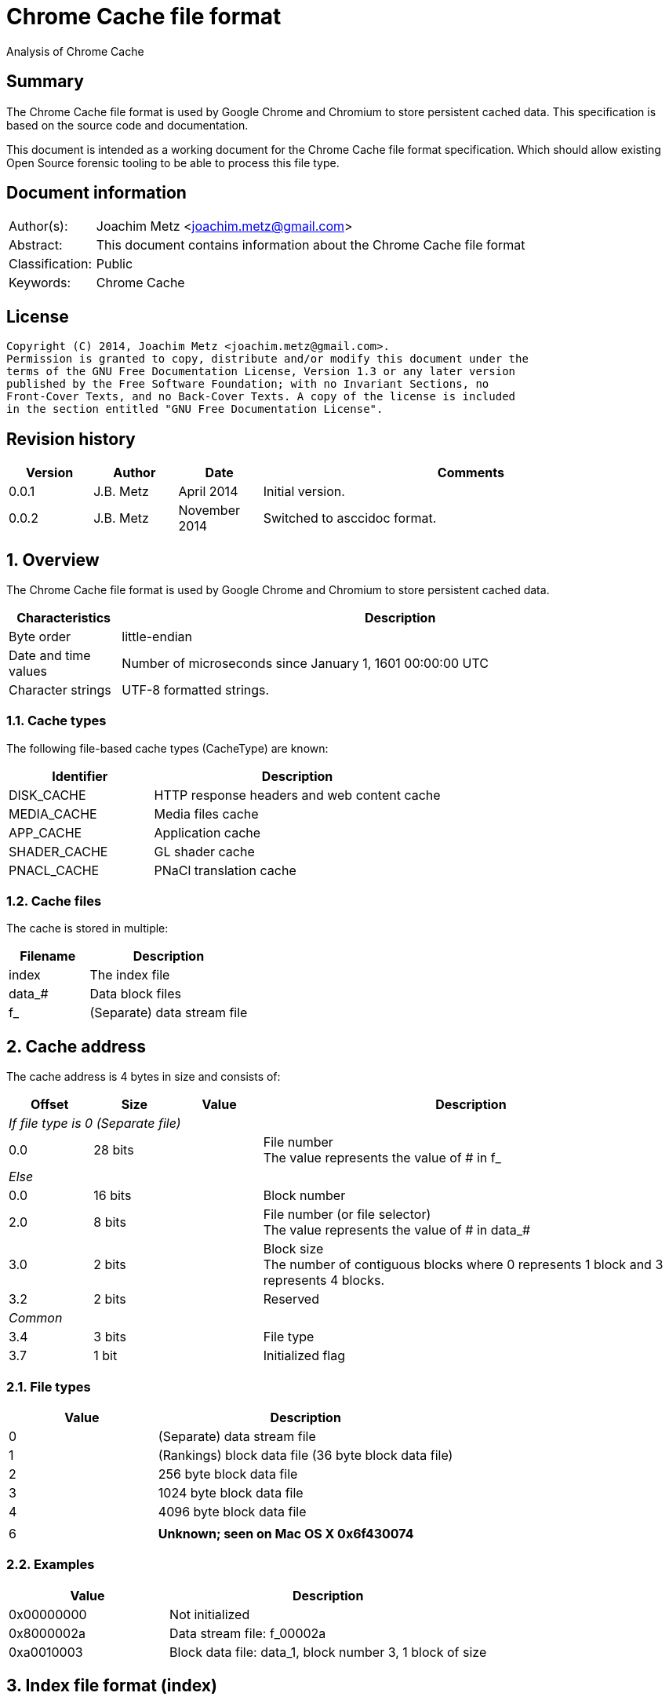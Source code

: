 = Chrome Cache file format
Analysis of Chrome Cache

:toc:
:toclevels: 4

:numbered!:
[abstract]
== Summary
The Chrome Cache file format is used by Google Chrome and Chromium to store 
persistent cached data. This specification is based on the source code and 
documentation.

This document is intended as a working document for the Chrome Cache file 
format specification. Which should allow existing Open Source forensic tooling 
to be able to process this file type.

[preface]
== Document information
[cols="1,5"]
|===
| Author(s): | Joachim Metz <joachim.metz@gmail.com>
| Abstract: | This document contains information about the Chrome Cache file format
| Classification: | Public
| Keywords: | Chrome Cache
|===

[preface]
== License
....
Copyright (C) 2014, Joachim Metz <joachim.metz@gmail.com>.
Permission is granted to copy, distribute and/or modify this document under the 
terms of the GNU Free Documentation License, Version 1.3 or any later version 
published by the Free Software Foundation; with no Invariant Sections, no 
Front-Cover Texts, and no Back-Cover Texts. A copy of the license is included 
in the section entitled "GNU Free Documentation License".
....

[preface]
== Revision history
[cols="1,1,1,5",options="header"]
|===
| Version | Author | Date | Comments
| 0.0.1 | J.B. Metz | April 2014 | Initial version.
| 0.0.2 | J.B. Metz | November 2014 | Switched to asccidoc format.
|===

:numbered:
== Overview
The Chrome Cache file format is used by Google Chrome and Chromium to store 
persistent cached data. 

[cols="1,5",options="header"]
|===
| Characteristics | Description
| Byte order | little-endian
| Date and time values | Number of microseconds since January 1, 1601 00:00:00 UTC
| Character strings | UTF-8 formatted strings.
|===

=== Cache types
The following file-based cache types (CacheType) are known:

[cols="1,2",options="header"]
|===
| Identifier | Description
| DISK_CACHE | HTTP response headers and web content cache
| MEDIA_CACHE | Media files cache
| APP_CACHE | Application cache
| SHADER_CACHE | GL shader cache
| PNACL_CACHE | PNaCl translation cache
|===

=== Cache files
The cache is stored in multiple:

[cols="1,2",options="header"]
|===
| Filename | Description
| index | The index file
| data_# | Data block files
| f_###### | (Separate) data stream file
|===

== Cache address
The cache address is 4 bytes in size and consists of: 

[cols="1,1,1,5",options="header"]
|===
| Offset | Size | Value | Description
4+| _If file type is 0 (Separate file)_
| 0.0 | 28 bits | | File number +
The value represents the value of # in f_######
4+| _Else_
| 0.0 | 16 bits | | Block number
| 2.0 | 8 bits | | File number (or file selector) +
The value represents the value of # in data_#
| 3.0 | 2 bits | | Block size +
The number of contiguous blocks where 0 represents 1 block and 3 represents 4 blocks.
| 3.2 | 2 bits | | Reserved
4+| _Common_
| 3.4 | 3 bits | | File type
| 3.7 | 1 bit | | Initialized flag
|===

=== File types

[cols="1,2",options="header"]
|===
| Value | Description
| 0 | (Separate) data stream file
| 1 | (Rankings) block data file (36 byte block data file)
| 2 | 256 byte block data file
| 3 | 1024 byte block data file
| 4 | 4096 byte block data file
| |
| 6 | [yellow-background]*Unknown; seen on Mac OS X 0x6f430074*
|===

=== Examples

[cols="1,2",options="header"]
|===
| Value | Description
| 0x00000000 | Not initialized
| 0x8000002a | Data stream file: f_00002a
| 0xa0010003 | Block data file: data_1, block number 3, 1 block of size
|===

== Index file format (index)
Overview:

* File header
* least recently used (LRU) data (or eviction control data)
* index table

=== File header
The index file header (struct IndexHeader) is 256 bytes in size and consists of:

[cols="1,1,1,5",options="header"]
|===
| Offset | Size | Value | Description
| 0 | 4 | "\xc3\xca\x03\xc1" | Signature
| 4 | 2 | | Minor version
| 6 | 2 | | Major version
| 8 | 4 | | Number of entries
| 12 | 4 | | [yellow-background]*Stored data size*
| 16 | 4 | | Last created file number +
The value represents the value of # in f_######
| 20 | 4 | | [yellow-background]*Dirty flag* +
[yellow-background]*Identifier for all entries being changed*
| 24 | 4 | | [yellow-background]*Usage statistics data cache address*
| 28 | 4 | | [yellow-background]*Table size* +
[yellow-background]*Where 0 represents 0x10000 (is this the same as the file size?)*
| 32 | 4 | | [yellow-background]*Signals a previous crash*
| 36 | 4 | | [yellow-background]*Identifier of an ongoing test or experiment*
| 40 | 8 | | Creation time
| 48 | 52 x 8 = 208 | | Padding +
Contains 0-byte values
|===

=== Format versions

[cols="1,2",options="header"]
|===
| Value | Description
| 2.0 | [yellow-background]*TODO*
| 2.1 | [yellow-background]*TODO*
|===

=== Least recently used (LRU) data
The least recently used (LRU) data (struct LruData) is 112 bytes in size and consists of:

[cols="1,1,1,5",options="header"]
|===
| Offset | Size | Value | Description
| 0 | 2 x 4 = 8 | | Padding
| 8 | 4 | | Filled flag +
[yellow-background]*Value to indicate if when the cache was filled*
| 12 | 5 x 4 = 20 | | Array of sizes
| 32 | 5 x 4 = 20 | | Array of head cache addresses
| 52 | 5 x 4 = 20 | | Array of tail cache addresses
| 72 | 4 | | Transaction cache address +
[yellow-background]*Value to indicate an in-flight operation*
| 76 | 4 | | [yellow-background]*Operation* +
[yellow-background]*The in-flight operation*
| 80 | 4 | | [yellow-background]*Operations list* +
[yellow-background]*The in-flight operations list*
| 84 | 7 x 4 = 28 | | Padding +
Contains 0-byte values
|===

==== Array indexes
[yellow-background]*The array indexes correspond to the file types.*

[cols="1,2",options="header"]
|===
| Value | Description
| 0 | Separate file
| 1 | (Rankings) block data file
| 2 | 256 byte block data file
| 3 | 1024 byte block data file
| 4 | 4096 byte block data file
|===

=== Index table
The index table is an array of cache addresses.

== Data block file format (data_#)
Overview:

* File header
* array of blocks

The maximum number of blocks that can be stored in the file can be calculated as:
....
Maximum number of blocks = ( block header size – 80 ) x 8
                         = ( 8192 – 80 ) x 8 = 64896
....

The block offset of a certain block number can be calculated as:
....
Block offset =  8192 + ( block number * block size )
....

=== File header
The index file header (struct BlockFileHeader) is 8192 bytes in size and consists of:

[cols="1,1,1,5",options="header"]
|===
| Offset | Size | Value | Description
| 0 | 4 | "\xc3\xca\x04\xc1" | Signature
| 4 | 2 | | Minor version
| 6 | 2 | | Major version
| 8 | 2 | | File number (or file index) +
The value represents the value of # in data_#
| 10 | 2 | | Next file number (or next file index) +
The value represents the value of # in data_#
| 12 | 4 | | Block size (or cache entry) size
| 16 | 4 | | Number of entries
| 20 | 4 | | Maximum number of entries
| 24 | 4 x 4 = 16 | | Array of empty entry counters +
[yellow-background]*The counters of empty entries for each type*
| 40 | 4 x 4 = 16 | | Array of last used position (hints) +
[yellow-background]*The last used position for each type*
| 56 | 4 | | [yellow-background]*Updating* +
[yellow-background]*Value to keep track of updates to the header*
| 60 | 5 x 4 = 20 | | [yellow-background]*User*
| 80 | 2028 x 4 = 8112 | | Block allocation bitmap
|===

=== Format versions

[cols="1,2",options="header"]
|===
| Value | Description
| 2.0 | [yellow-background]*TODO*
| 2.1 | [yellow-background]*TODO*
|===

=== Cache entry
The cache entry (struct EntryStore) is 256 bytes in size and consists of:

[cols="1,1,1,5",options="header"]
|===
| Offset | Size | Value | Description
| 0 | 4 | | Hash +
The hash of the key
| 4 | 4 | | Next entry cache address +
The next entry with the same hash or bucket
| 8 | 4 | | Rankings node cache address
| 12 | 4 | | Reuse count +
Value that indicates how often this entry was (re-)used
| 16 | 4 | | Refetch count +
Value that indicates how often this entry was (re-)fetched (or downloaded)
| 20 | 4 | | Cache entry state
| 24 | 8 | | Creation time
| 32 | 4 | | Key data size
| 36 | 4 | | Long key data cache address +
The value is 0 if no long key data is present
| 40 | 4 x 4 = 16 | | Array of data stream sizes
| 56 | 4 x 4 = 16 | | Array of data stream cache addresses
| 72 | 4 | | Cache entry flags
| 76 | 4 x 4 = 16 | | Padding
| 92 | 4 | | [yellow-background]*Self hash* +
[yellow-background]*The hash of the first 92 bytes of the cache entry is this used as a checksum?*
| 96 | 160 | | Key data +
Contains an UTF-8 encoded string with an end-of-string character with the original URL
|===

==== Array indexes
The data stream array indexes correspond to:

[cols="1,2",options="header"]
|===
| Value | Description
| 0 | HTTP response headers
| 1 | Page contents (Payload)
| 2 | 
| 3 |
|===

=== Cache entry state

[cols="1,1,5",options="header"]
|===
| Value | Identifier | Description
| 0 | ENTRY_NORMAL | Normal cache entry
| 1 | ENTRY_EVICTED | The cache entry was recently evicted
| 2 | ENTRY_DOOMED | The cache entry was doomed
|===

=== Cache entry flags

[cols="1,1,5",options="header"]
|===
| Value | Identifier | Description
| 0x00000001 | PARENT_ENTRY | Parent cache entry
| 0x00000002 | CHILD_ENTRY | Child cache entry
|===

=== Rankings node
The rankings node (struct RankingsNode) is 36 bytes in size and consists of:

[cols="1,1,1,5",options="header"]
|===
| Offset | Size | Value | Description
| 0 | 8 | | Last used +
[yellow-background]*Contains LRU information?*
| 8 | 8 | | Last modified +
[yellow-background]*Contains LRU information?*
| 16 | 4 | | Next rankings node cache address
| 20 | 4 | | Previous rankings node cache address
| 24 | 4 | | Cache entry cache address
| 28 | 4 | | Is dirty flag
| 32 | 4 | | [yellow-background]*Self hash* +
[yellow-background]*The hash of the first 32 bytes of the rankings node is this used as a checksum?*
|===

== Data stream
The data stream is stored inside the data block file (data_#), for small 
amounts of data, or stored as a separate file (f_######). The data stream is 
stored as a gzip file, for more information about the gzip file format see: 
`[FORENSICWIKI]`.

[NOTE]
The last modification time of the gzip file is set to 0.

== Hash
The hash algorithm used is referred to as SuperFastHash. A pseudo C implementation:
....
uint32_t SuperFastHash(
          const uint8_t *key,
          size_t key_size )
{ 
    size_t key_index    = 0;
    size_t remainder    = 0;
    uint32_t hash_value = 0;
    uint32_t temp_value = 0;

    if( ( key == NULL ) || ( key_siz 0 ) )
    {
       return( 0 );
    }
    remainder = key_size % 4;
    key_size -= remainder;

    for( key_index = 0;
         key_index < key_size;
         key_index += 4 )
    {
        hash_value += key[ key_index ] + ( key[ key_index + 1 ] << 8 );
        temp_value  = key[ key_index + 2 ] + ( key[ key_index + 3 ] << 8 );

        temp_value = ( temp_value << 11 ) ^ hash_value;

        hash_value  = ( hash_value << 16 ) ^ temp_value;
        hash_value += hash_value >> 11;
    }

    switch( remainder )
    {
        case 3:
            hash_value += key[ key_index ] + ( key[ key_index + 1 ] << 8 );
            hash_value ^= hash_value<< 16;
            hash_value ^= key[ key_index + 2 ] << 18;
            hash_value += hash_value >> 11;
            break;

        case 2:
            hash_value += key[ key_index ] + ( key[ key_index + 1 ] << 8 );
            hash_value ^= hash_value << 11;
            hash_value += hash_value >> 17;
            break;

        case 1:
            hash_value += key[ key_index ];
            hash_value ^= hash_value << 10;
            hash_value += hash_value >> 1;
            break;
    }

    /* Force "avalanching" of final 127 bits */
    hash_value ^= hash_value << 3;
    hash_value += hash_value >> 5;
    hash_value ^= hash_value << 4;
    hash_value += hash_value >> 17;
    hash_value ^= hash_value << 25;
    hash_value += hash_value >> 6;

    return hash_value;
}
....

== The Chrome Cache
http://www.chromium.org/developers/design-documents/network-stack/disk-cache/files4.PNG[The Big Picture]

[yellow-background]*Head and tail cache address in the index file point to the chain of data block files?*

1. The hash of the key (URL) points to an entry in the index table, stored in the index file;
2. The cache addresses, from the index table, points to a cache entries, stored in block in data block files;
3. The cache entry points to the rankings, long key, HTTP response headers and page content data, stored in block in data block and separate files.

== Notes
....
struct SparseHeader {
  int64 signature;          // The parent and children signature.
  uint32 magic;             // Structure identifier (equal to kIndexMagic).
  int32 parent_key_len;     // Key length for the parent entry.
  int32 last_block;         // Index of the last written block.
  int32 last_block_len;     // Lenght of the last written block.
  int32 dummy[10];
};
// The SparseHeader will be followed by a bitmap, as described by this
// structure.
struct SparseData {
  SparseHeader header;
  uint32 bitmap[32];        // Bitmap representation of known children (if this
                            // is a parent entry), or used blocks (for child
                            // entries. The size is fixed for child entries but
                            // not for parents; it can be as small as 4 bytes
                            // and as large as 8 KB.
};
....

:numbered!:
[appendix]
== References

`[FORENSICWIKI]`

[cols="1,5",options="header"]
|===
| Title: | Google Chrome
| URL: | http://www.forensicswiki.org/wiki/Google_Chrome
|===

[cols="1,5",options="header"]
|===
| Title: | Gzip
| URL: | http://www.forensicswiki.org/wiki/Gzip
|===

`[CHROMIUM]`

[cols="1,5",options="header"]
|===
| Title: | Disk Cache
| URL: | http://www.chromium.org/developers/design-documents/network-stack/disk-cache
|===

[appendix]
== GNU Free Documentation License
Version 1.3, 3 November 2008
Copyright © 2000, 2001, 2002, 2007, 2008 Free Software Foundation, Inc. 
<http://fsf.org/>

Everyone is permitted to copy and distribute verbatim copies of this license 
document, but changing it is not allowed.

=== 0. PREAMBLE
The purpose of this License is to make a manual, textbook, or other functional 
and useful document "free" in the sense of freedom: to assure everyone the 
effective freedom to copy and redistribute it, with or without modifying it, 
either commercially or noncommercially. Secondarily, this License preserves for 
the author and publisher a way to get credit for their work, while not being 
considered responsible for modifications made by others.

This License is a kind of "copyleft", which means that derivative works of the 
document must themselves be free in the same sense. It complements the GNU 
General Public License, which is a copyleft license designed for free software.

We have designed this License in order to use it for manuals for free software, 
because free software needs free documentation: a free program should come with 
manuals providing the same freedoms that the software does. But this License is 
not limited to software manuals; it can be used for any textual work, 
regardless of subject matter or whether it is published as a printed book. We 
recommend this License principally for works whose purpose is instruction or 
reference.

=== 1. APPLICABILITY AND DEFINITIONS
This License applies to any manual or other work, in any medium, that contains 
a notice placed by the copyright holder saying it can be distributed under the 
terms of this License. Such a notice grants a world-wide, royalty-free license, 
unlimited in duration, to use that work under the conditions stated herein. The 
"Document", below, refers to any such manual or work. Any member of the public 
is a licensee, and is addressed as "you". You accept the license if you copy, 
modify or distribute the work in a way requiring permission under copyright law.

A "Modified Version" of the Document means any work containing the Document or 
a portion of it, either copied verbatim, or with modifications and/or 
translated into another language.

A "Secondary Section" is a named appendix or a front-matter section of the 
Document that deals exclusively with the relationship of the publishers or 
authors of the Document to the Document's overall subject (or to related 
matters) and contains nothing that could fall directly within that overall 
subject. (Thus, if the Document is in part a textbook of mathematics, a 
Secondary Section may not explain any mathematics.) The relationship could be a 
matter of historical connection with the subject or with related matters, or of 
legal, commercial, philosophical, ethical or political position regarding them.

The "Invariant Sections" are certain Secondary Sections whose titles are 
designated, as being those of Invariant Sections, in the notice that says that 
the Document is released under this License. If a section does not fit the 
above definition of Secondary then it is not allowed to be designated as 
Invariant. The Document may contain zero Invariant Sections. If the Document 
does not identify any Invariant Sections then there are none.

The "Cover Texts" are certain short passages of text that are listed, as 
Front-Cover Texts or Back-Cover Texts, in the notice that says that the 
Document is released under this License. A Front-Cover Text may be at most 5 
words, and a Back-Cover Text may be at most 25 words.

A "Transparent" copy of the Document means a machine-readable copy, represented 
in a format whose specification is available to the general public, that is 
suitable for revising the document straightforwardly with generic text editors 
or (for images composed of pixels) generic paint programs or (for drawings) 
some widely available drawing editor, and that is suitable for input to text 
formatters or for automatic translation to a variety of formats suitable for 
input to text formatters. A copy made in an otherwise Transparent file format 
whose markup, or absence of markup, has been arranged to thwart or discourage 
subsequent modification by readers is not Transparent. An image format is not 
Transparent if used for any substantial amount of text. A copy that is not 
"Transparent" is called "Opaque".

Examples of suitable formats for Transparent copies include plain ASCII without 
markup, Texinfo input format, LaTeX input format, SGML or XML using a publicly 
available DTD, and standard-conforming simple HTML, PostScript or PDF designed 
for human modification. Examples of transparent image formats include PNG, XCF 
and JPG. Opaque formats include proprietary formats that can be read and edited 
only by proprietary word processors, SGML or XML for which the DTD and/or 
processing tools are not generally available, and the machine-generated HTML, 
PostScript or PDF produced by some word processors for output purposes only.

The "Title Page" means, for a printed book, the title page itself, plus such 
following pages as are needed to hold, legibly, the material this License 
requires to appear in the title page. For works in formats which do not have 
any title page as such, "Title Page" means the text near the most prominent 
appearance of the work's title, preceding the beginning of the body of the text.

The "publisher" means any person or entity that distributes copies of the 
Document to the public.

A section "Entitled XYZ" means a named subunit of the Document whose title 
either is precisely XYZ or contains XYZ in parentheses following text that 
translates XYZ in another language. (Here XYZ stands for a specific section 
name mentioned below, such as "Acknowledgements", "Dedications", 
"Endorsements", or "History".) To "Preserve the Title" of such a section when 
you modify the Document means that it remains a section "Entitled XYZ" 
according to this definition.

The Document may include Warranty Disclaimers next to the notice which states 
that this License applies to the Document. These Warranty Disclaimers are 
considered to be included by reference in this License, but only as regards 
disclaiming warranties: any other implication that these Warranty Disclaimers 
may have is void and has no effect on the meaning of this License.

=== 2. VERBATIM COPYING
You may copy and distribute the Document in any medium, either commercially or 
noncommercially, provided that this License, the copyright notices, and the 
license notice saying this License applies to the Document are reproduced in 
all copies, and that you add no other conditions whatsoever to those of this 
License. You may not use technical measures to obstruct or control the reading 
or further copying of the copies you make or distribute. However, you may 
accept compensation in exchange for copies. If you distribute a large enough 
number of copies you must also follow the conditions in section 3.

You may also lend copies, under the same conditions stated above, and you may 
publicly display copies.

=== 3. COPYING IN QUANTITY
If you publish printed copies (or copies in media that commonly have printed 
covers) of the Document, numbering more than 100, and the Document's license 
notice requires Cover Texts, you must enclose the copies in covers that carry, 
clearly and legibly, all these Cover Texts: Front-Cover Texts on the front 
cover, and Back-Cover Texts on the back cover. Both covers must also clearly 
and legibly identify you as the publisher of these copies. The front cover must 
present the full title with all words of the title equally prominent and 
visible. You may add other material on the covers in addition. Copying with 
changes limited to the covers, as long as they preserve the title of the 
Document and satisfy these conditions, can be treated as verbatim copying in 
other respects.

If the required texts for either cover are too voluminous to fit legibly, you 
should put the first ones listed (as many as fit reasonably) on the actual 
cover, and continue the rest onto adjacent pages.

If you publish or distribute Opaque copies of the Document numbering more than 
100, you must either include a machine-readable Transparent copy along with 
each Opaque copy, or state in or with each Opaque copy a computer-network 
location from which the general network-using public has access to download 
using public-standard network protocols a complete Transparent copy of the 
Document, free of added material. If you use the latter option, you must take 
reasonably prudent steps, when you begin distribution of Opaque copies in 
quantity, to ensure that this Transparent copy will remain thus accessible at 
the stated location until at least one year after the last time you distribute 
an Opaque copy (directly or through your agents or retailers) of that edition 
to the public.

It is requested, but not required, that you contact the authors of the Document 
well before redistributing any large number of copies, to give them a chance to 
provide you with an updated version of the Document.

=== 4. MODIFICATIONS
You may copy and distribute a Modified Version of the Document under the 
conditions of sections 2 and 3 above, provided that you release the Modified 
Version under precisely this License, with the Modified Version filling the 
role of the Document, thus licensing distribution and modification of the 
Modified Version to whoever possesses a copy of it. In addition, you must do 
these things in the Modified Version:

A. Use in the Title Page (and on the covers, if any) a title distinct from that 
of the Document, and from those of previous versions (which should, if there 
were any, be listed in the History section of the Document). You may use the 
same title as a previous version if the original publisher of that version 
gives permission. 

B. List on the Title Page, as authors, one or more persons or entities 
responsible for authorship of the modifications in the Modified Version, 
together with at least five of the principal authors of the Document (all of 
its principal authors, if it has fewer than five), unless they release you from 
this requirement. 

C. State on the Title page the name of the publisher of the Modified Version, 
as the publisher. 

D. Preserve all the copyright notices of the Document. 

E. Add an appropriate copyright notice for your modifications adjacent to the 
other copyright notices. 

F. Include, immediately after the copyright notices, a license notice giving 
the public permission to use the Modified Version under the terms of this 
License, in the form shown in the Addendum below. 

G. Preserve in that license notice the full lists of Invariant Sections and 
required Cover Texts given in the Document's license notice. 

H. Include an unaltered copy of this License. 

I. Preserve the section Entitled "History", Preserve its Title, and add to it 
an item stating at least the title, year, new authors, and publisher of the 
Modified Version as given on the Title Page. If there is no section Entitled 
"History" in the Document, create one stating the title, year, authors, and 
publisher of the Document as given on its Title Page, then add an item 
describing the Modified Version as stated in the previous sentence. 

J. Preserve the network location, if any, given in the Document for public 
access to a Transparent copy of the Document, and likewise the network 
locations given in the Document for previous versions it was based on. These 
may be placed in the "History" section. You may omit a network location for a 
work that was published at least four years before the Document itself, or if 
the original publisher of the version it refers to gives permission. 

K. For any section Entitled "Acknowledgements" or "Dedications", Preserve the 
Title of the section, and preserve in the section all the substance and tone of 
each of the contributor acknowledgements and/or dedications given therein. 

L. Preserve all the Invariant Sections of the Document, unaltered in their text 
and in their titles. Section numbers or the equivalent are not considered part 
of the section titles. 

M. Delete any section Entitled "Endorsements". Such a section may not be 
included in the Modified Version. 

N. Do not retitle any existing section to be Entitled "Endorsements" or to 
conflict in title with any Invariant Section. 

O. Preserve any Warranty Disclaimers. 

If the Modified Version includes new front-matter sections or appendices that 
qualify as Secondary Sections and contain no material copied from the Document, 
you may at your option designate some or all of these sections as invariant. To 
do this, add their titles to the list of Invariant Sections in the Modified 
Version's license notice. These titles must be distinct from any other section 
titles.

You may add a section Entitled "Endorsements", provided it contains nothing but 
endorsements of your Modified Version by various parties—for example, 
statements of peer review or that the text has been approved by an organization 
as the authoritative definition of a standard.

You may add a passage of up to five words as a Front-Cover Text, and a passage 
of up to 25 words as a Back-Cover Text, to the end of the list of Cover Texts 
in the Modified Version. Only one passage of Front-Cover Text and one of 
Back-Cover Text may be added by (or through arrangements made by) any one 
entity. If the Document already includes a cover text for the same cover, 
previously added by you or by arrangement made by the same entity you are 
acting on behalf of, you may not add another; but you may replace the old one, 
on explicit permission from the previous publisher that added the old one.

The author(s) and publisher(s) of the Document do not by this License give 
permission to use their names for publicity for or to assert or imply 
endorsement of any Modified Version.

=== 5. COMBINING DOCUMENTS
You may combine the Document with other documents released under this License, 
under the terms defined in section 4 above for modified versions, provided that 
you include in the combination all of the Invariant Sections of all of the 
original documents, unmodified, and list them all as Invariant Sections of your 
combined work in its license notice, and that you preserve all their Warranty 
Disclaimers.

The combined work need only contain one copy of this License, and multiple 
identical Invariant Sections may be replaced with a single copy. If there are 
multiple Invariant Sections with the same name but different contents, make the 
title of each such section unique by adding at the end of it, in parentheses, 
the name of the original author or publisher of that section if known, or else 
a unique number. Make the same adjustment to the section titles in the list of 
Invariant Sections in the license notice of the combined work.

In the combination, you must combine any sections Entitled "History" in the 
various original documents, forming one section Entitled "History"; likewise 
combine any sections Entitled "Acknowledgements", and any sections Entitled 
"Dedications". You must delete all sections Entitled "Endorsements".

=== 6. COLLECTIONS OF DOCUMENTS
You may make a collection consisting of the Document and other documents 
released under this License, and replace the individual copies of this License 
in the various documents with a single copy that is included in the collection, 
provided that you follow the rules of this License for verbatim copying of each 
of the documents in all other respects.

You may extract a single document from such a collection, and distribute it 
individually under this License, provided you insert a copy of this License 
into the extracted document, and follow this License in all other respects 
regarding verbatim copying of that document.

=== 7. AGGREGATION WITH INDEPENDENT WORKS
A compilation of the Document or its derivatives with other separate and 
independent documents or works, in or on a volume of a storage or distribution 
medium, is called an "aggregate" if the copyright resulting from the 
compilation is not used to limit the legal rights of the compilation's users 
beyond what the individual works permit. When the Document is included in an 
aggregate, this License does not apply to the other works in the aggregate 
which are not themselves derivative works of the Document.

If the Cover Text requirement of section 3 is applicable to these copies of the 
Document, then if the Document is less than one half of the entire aggregate, 
the Document's Cover Texts may be placed on covers that bracket the Document 
within the aggregate, or the electronic equivalent of covers if the Document is 
in electronic form. Otherwise they must appear on printed covers that bracket 
the whole aggregate.

=== 8. TRANSLATION
Translation is considered a kind of modification, so you may distribute 
translations of the Document under the terms of section 4. Replacing Invariant 
Sections with translations requires special permission from their copyright 
holders, but you may include translations of some or all Invariant Sections in 
addition to the original versions of these Invariant Sections. You may include 
a translation of this License, and all the license notices in the Document, and 
any Warranty Disclaimers, provided that you also include the original English 
version of this License and the original versions of those notices and 
disclaimers. In case of a disagreement between the translation and the original 
version of this License or a notice or disclaimer, the original version will 
prevail.

If a section in the Document is Entitled "Acknowledgements", "Dedications", or 
"History", the requirement (section 4) to Preserve its Title (section 1) will 
typically require changing the actual title.

=== 9. TERMINATION
You may not copy, modify, sublicense, or distribute the Document except as 
expressly provided under this License. Any attempt otherwise to copy, modify, 
sublicense, or distribute it is void, and will automatically terminate your 
rights under this License.

However, if you cease all violation of this License, then your license from a 
particular copyright holder is reinstated (a) provisionally, unless and until 
the copyright holder explicitly and finally terminates your license, and (b) 
permanently, if the copyright holder fails to notify you of the violation by 
some reasonable means prior to 60 days after the cessation.

Moreover, your license from a particular copyright holder is reinstated 
permanently if the copyright holder notifies you of the violation by some 
reasonable means, this is the first time you have received notice of violation 
of this License (for any work) from that copyright holder, and you cure the 
violation prior to 30 days after your receipt of the notice.

Termination of your rights under this section does not terminate the licenses 
of parties who have received copies or rights from you under this License. If 
your rights have been terminated and not permanently reinstated, receipt of a 
copy of some or all of the same material does not give you any rights to use it.

=== 10. FUTURE REVISIONS OF THIS LICENSE
The Free Software Foundation may publish new, revised versions of the GNU Free 
Documentation License from time to time. Such new versions will be similar in 
spirit to the present version, but may differ in detail to address new problems 
or concerns. See http://www.gnu.org/copyleft/.

Each version of the License is given a distinguishing version number. If the 
Document specifies that a particular numbered version of this License "or any 
later version" applies to it, you have the option of following the terms and 
conditions either of that specified version or of any later version that has 
been published (not as a draft) by the Free Software Foundation. If the 
Document does not specify a version number of this License, you may choose any 
version ever published (not as a draft) by the Free Software Foundation. If the 
Document specifies that a proxy can decide which future versions of this 
License can be used, that proxy's public statement of acceptance of a version 
permanently authorizes you to choose that version for the Document.

=== 11. RELICENSING
"Massive Multiauthor Collaboration Site" (or "MMC Site") means any World Wide 
Web server that publishes copyrightable works and also provides prominent 
facilities for anybody to edit those works. A public wiki that anybody can edit 
is an example of such a server. A "Massive Multiauthor Collaboration" (or 
"MMC") contained in the site means any set of copyrightable works thus 
published on the MMC site.

"CC-BY-SA" means the Creative Commons Attribution-Share Alike 3.0 license 
published by Creative Commons Corporation, a not-for-profit corporation with a 
principal place of business in San Francisco, California, as well as future 
copyleft versions of that license published by that same organization.

"Incorporate" means to publish or republish a Document, in whole or in part, as 
part of another Document.

An MMC is "eligible for relicensing" if it is licensed under this License, and 
if all works that were first published under this License somewhere other than 
this MMC, and subsequently incorporated in whole or in part into the MMC, (1) 
had no cover texts or invariant sections, and (2) were thus incorporated prior 
to November 1, 2008.

The operator of an MMC Site may republish an MMC contained in the site under 
CC-BY-SA on the same site at any time before August 1, 2009, provided the MMC 
is eligible for relicensing.

